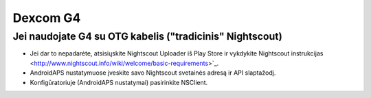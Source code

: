 Dexcom G4
**************************************************

Jei naudojate G4 su OTG kabelis ("tradicinis" Nightscout)
========================================================
* Jei dar to nepadarėte, atsisiųskite Nightscout Uploader iš Play Store ir vykdykite Nightscout instrukcijas <http://www.nightscout.info/wiki/welcome/basic-requirements>`_.
* AndroidAPS nustatymuose įveskite savo Nightscout svetainės adresą ir API slaptažodį.
* Konfigūratoriuje (AndroidAPS nustatymai) pasirinkite NSClient.
